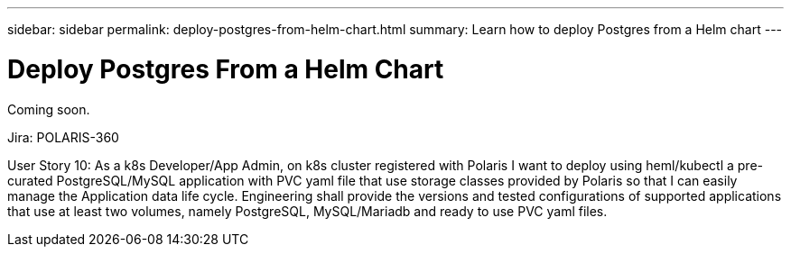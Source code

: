 ---
sidebar: sidebar
permalink: deploy-postgres-from-helm-chart.html
summary: Learn how to deploy Postgres from a Helm chart
---

= Deploy Postgres From a Helm Chart

Coming soon.

Jira: POLARIS-360

User Story 10: As a k8s Developer/App Admin, on k8s cluster registered with Polaris I want to deploy using heml/kubectl a pre-curated PostgreSQL/MySQL application with PVC yaml file that use storage classes provided by Polaris so that I can easily manage the Application data life cycle. Engineering shall provide the versions and tested configurations of supported applications that use at least two volumes, namely PostgreSQL, MySQL/Mariadb and ready to use PVC yaml files.
